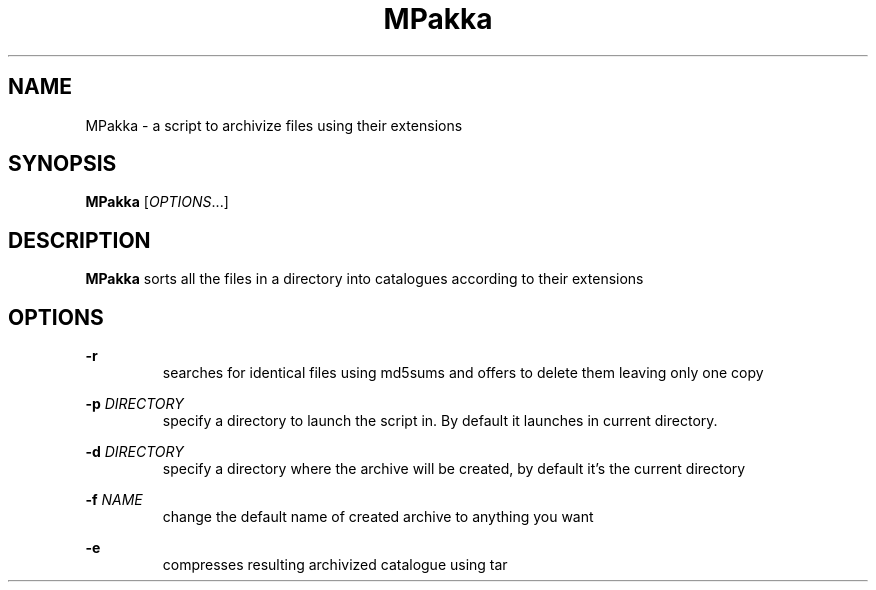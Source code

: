 .TH MPakka

.SH NAME
MPakka \- a script to archivize files using their extensions

.SH SYNOPSIS
.B MPakka
.RI [ OPTIONS .\|.\|.]\&

.SH DESCRIPTION
.B MPakka
sorts all the files in a directory into catalogues according to their extensions

.SH OPTIONS
.B -r 
.br
.RS
searches for identical files using md5sums and offers to delete them leaving only one copy
.RE

.P
.BI \-p " DIRECTORY"
.RS
.br
specify a directory to launch the script in. By default it launches in current directory.
.RE

.P
.BI \-d " DIRECTORY"
.RS
.br
specify a directory where the archive will be created, by default it's the current directory
.RE

.P
.BI \-f " NAME"
.RS
.br
change the default name of created archive to anything you want
.RE

.P
.BI \-e
.RS
.br
compresses resulting archivized catalogue using tar
.RE

